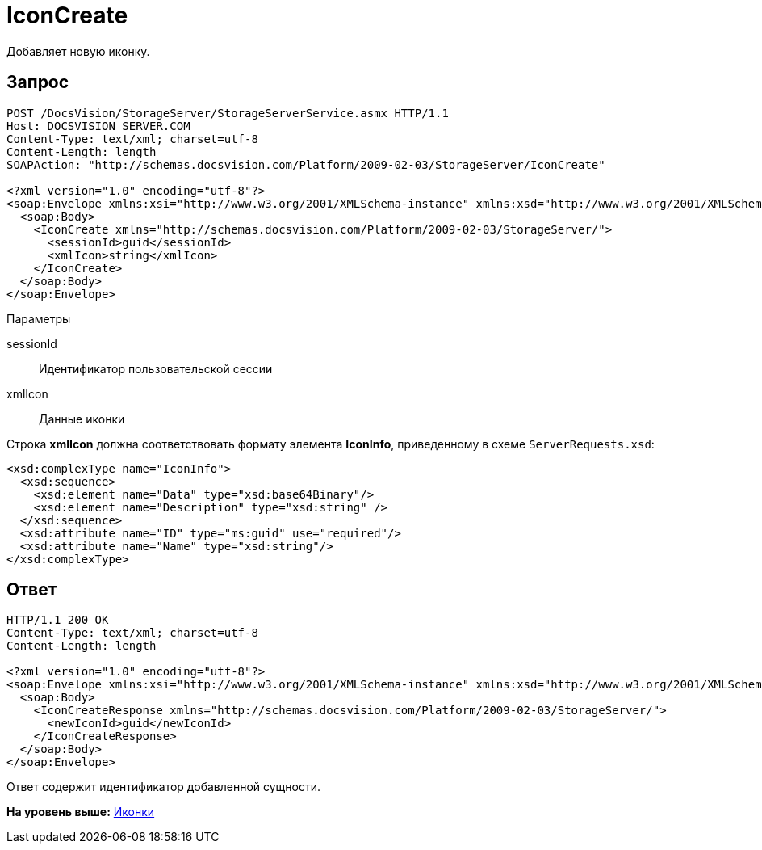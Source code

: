 = IconCreate

Добавляет новую иконку.

== Запрос

[source,pre,codeblock]
----
POST /DocsVision/StorageServer/StorageServerService.asmx HTTP/1.1
Host: DOCSVISION_SERVER.COM
Content-Type: text/xml; charset=utf-8
Content-Length: length
SOAPAction: "http://schemas.docsvision.com/Platform/2009-02-03/StorageServer/IconCreate"

<?xml version="1.0" encoding="utf-8"?>
<soap:Envelope xmlns:xsi="http://www.w3.org/2001/XMLSchema-instance" xmlns:xsd="http://www.w3.org/2001/XMLSchema" xmlns:soap="http://schemas.xmlsoap.org/soap/envelope/">
  <soap:Body>
    <IconCreate xmlns="http://schemas.docsvision.com/Platform/2009-02-03/StorageServer/">
      <sessionId>guid</sessionId>
      <xmlIcon>string</xmlIcon>
    </IconCreate>
  </soap:Body>
</soap:Envelope>
----

Параметры

sessionId::
  Идентификатор пользовательской сессии
xmlIcon::
  Данные иконки

Строка [.keyword]*xmlIcon* должна соответствовать формату элемента [.keyword]*IconInfo*, приведенному в схеме [.ph .filepath]`ServerRequests.xsd`:

[source,pre,codeblock]
----
<xsd:complexType name="IconInfo">
  <xsd:sequence>
    <xsd:element name="Data" type="xsd:base64Binary"/>
    <xsd:element name="Description" type="xsd:string" />
  </xsd:sequence>
  <xsd:attribute name="ID" type="ms:guid" use="required"/>
  <xsd:attribute name="Name" type="xsd:string"/>
</xsd:complexType> 
----

== Ответ

[source,pre,codeblock]
----
HTTP/1.1 200 OK
Content-Type: text/xml; charset=utf-8
Content-Length: length

<?xml version="1.0" encoding="utf-8"?>
<soap:Envelope xmlns:xsi="http://www.w3.org/2001/XMLSchema-instance" xmlns:xsd="http://www.w3.org/2001/XMLSchema" xmlns:soap="http://schemas.xmlsoap.org/soap/envelope/">
  <soap:Body>
    <IconCreateResponse xmlns="http://schemas.docsvision.com/Platform/2009-02-03/StorageServer/">
      <newIconId>guid</newIconId>
    </IconCreateResponse>
  </soap:Body>
</soap:Envelope>
----

Ответ содержит идентификатор добавленной сущности.

*На уровень выше:* xref:../pages/DevManualAppendix_WebService_Icons.adoc[Иконки]
